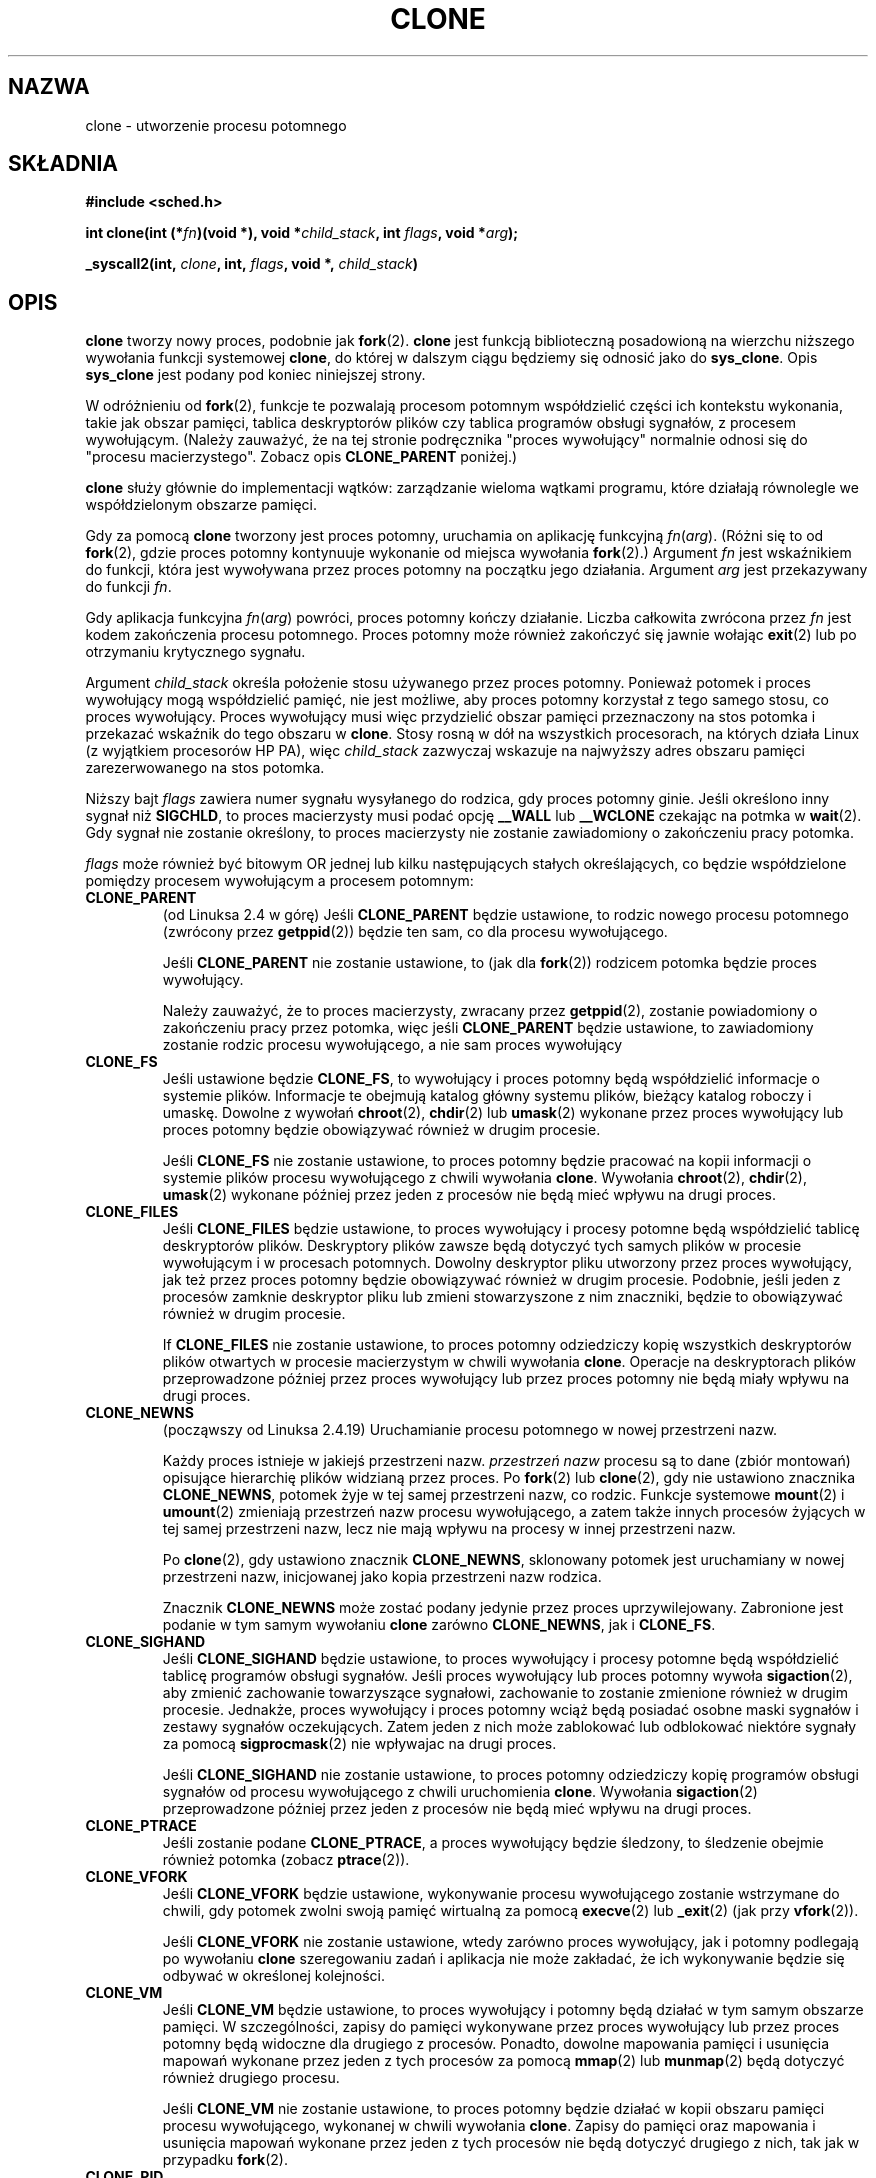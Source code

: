 .\" Hey Emacs! This file is -*- nroff -*- source.
.\"
.\" Copyright (c) 1992 Drew Eckhardt <drew@cs.colorado.edu>, March 28, 1992
.\"            and Michael Kerrisk, 2001, 2002
.\" May be distributed under the GNU General Public License.
.\" Modified by Michael Haardt <michael@moria.de>
.\" Modified 24 Jul 1993 by Rik Faith <faith@cs.unc.edu>
.\" Modified 21 Aug 1994 by Michael Chastain <mec@shell.portal.com>:
.\"   New man page (copied from 'fork.2').
.\" Modified 10 June 1995 by Andries Brouwer <aeb@cwi.nl>
.\" Modified 25 April 1998 by Xavier Leroy <Xavier.Leroy@inria.fr>
.\" Modified 26 Jun 2001 by Michael Kerrisk
.\"     Mostly upgraded to 2.4.x
.\"     Added prototype for sys_clone() plus description
.\"    Added CLONE_THREAD with a brief description of thread groups
.\"    Added CLONE_PARENT and revised entire page remove ambiguity
.\"            between "calling process" and "parent process"
.\"    Added CLONE_PTRACE and CLONE_VFORK
.\"    Added EPERM and EINVAL error codes
.\"    Renamed "__clone" to "clone" (which is the protype in <sched.h>)
.\"    various other minor tidy ups and clarifications.
.\" Modified 26 Jun 2001 by Michael Kerrisk <mtk16@ext.canterbiry.ac.nz>
.\"    Updated notes for 2.4.7+ behaviour of CLONE_THREAD
.\" Modified 15 Oct 2002 by Michael Kerrisk <mtk16@ext.canterbiry.ac.nz>
.\"    Added description for CLONE_NEWNS, which was added in 2.4.19
.\" Slightly rephrased, aeb.
.\" Modified 1 Feb 2003 - added CLONE_SIGHAND restriction, aeb.
.\"
.\" Translation 1998 (c) Przemek Borys <pborys@dione.ids.pl>
.\"             2001,2003 (c) A. Krzysztofowicz <ankry@mif.pg.gda.pl>
.\" Last update: A. Krzysztofowicz <ankry@mif.pg.gda.pl> - Apr 2003
.\"              man-pages 1.55
.\"
.TH CLONE 2 2001-12-31 "Linux 2.4" "Podręcznik programisty Linuksa"
.SH NAZWA
clone \- utworzenie procesu potomnego
.SH SKŁADNIA
.B #include <sched.h>
.sp
.BI "int clone(int (*" "fn" ")(void *), void *" "child_stack" ", int " "flags" ", void *" "arg" );
.sp
.BI "_syscall2(int, " "clone" ", int, " "flags" ", void *, " "child_stack" )

.SH OPIS
.B clone
tworzy nowy proces, podobnie jak
.BR fork (2).
.B clone
jest funkcją biblioteczną
posadowioną na wierzchu niższego wywołania funkcji systemowej 
.BR clone ,
do której w dalszym ciągu będziemy się odnosić jako do
.BR sys_clone .
Opis
.BR sys_clone
jest podany pod koniec niniejszej strony.

W odróżnieniu od
.BR fork (2),
funkcje te
pozwalają procesom potomnym współdzielić części ich kontekstu wykonania,
takie jak obszar pamięci, tablica deskryptorów plików czy tablica programów
obsługi sygnałów, z procesem wywołującym. (Należy zauważyć, że na tej stronie
podręcznika "proces wywołujący" normalnie odnosi się do
"procesu macierzystego". Zobacz opis
.B CLONE_PARENT
poniżej.)

.B clone
służy głównie do implementacji wątków: zarządzanie wieloma wątkami programu,
które działają równolegle we współdzielonym obszarze pamięci.

Gdy za pomocą
.B clone
tworzony jest proces potomny, uruchamia on aplikację funkcyjną
.IR fn ( arg ).
(Różni się to od
.BR fork (2),
gdzie proces potomny kontynuuje wykonanie od miejsca wywołania
.BR fork (2).)
Argument
.I fn
jest wskaźnikiem do funkcji, która jest wywoływana przez proces potomny na
początku jego działania.
Argument
.I arg
jest przekazywany do funkcji
.IR fn .

Gdy aplikacja funkcyjna
.IR fn ( arg )
powróci, proces potomny kończy działanie. Liczba całkowita zwrócona przez
.I fn
jest kodem zakończenia procesu potomnego. Proces potomny może również
zakończyć się jawnie wołając
.BR exit (2)
lub po otrzymaniu krytycznego sygnału.

Argument
.I child_stack
określa położenie stosu używanego przez proces potomny.
Ponieważ potomek i proces wywołujący mogą współdzielić pamięć, nie jest
możliwe, aby proces potomny korzystał z tego samego stosu, co proces
wywołujący. Proces wywołujący musi więc przydzielić obszar pamięci
przeznaczony na stos potomka i przekazać wskaźnik do tego obszaru w
.BR clone .
Stosy rosną w dół na wszystkich procesorach, na których działa Linux
(z wyjątkiem procesorów HP PA), więc
.I child_stack
zazwyczaj wskazuje na najwyższy adres obszaru pamięci zarezerwowanego na
stos potomka.

Niższy bajt
.I flags
zawiera numer sygnału wysyłanego do rodzica, gdy proces potomny ginie.
Jeśli określono inny sygnał niż
.BR SIGCHLD ,
to proces macierzysty musi podać opcję
.B __WALL
lub
.B __WCLONE
czekając na potmka w
.BR wait (2).
Gdy sygnał nie zostanie określony, to proces macierzysty nie zostanie
zawiadomiony o zakończeniu pracy potomka.

.I flags
może również być bitowym OR jednej lub kilku następujących stałych
określających, co będzie współdzielone pomiędzy procesem wywołującym
a procesem potomnym:

.TP
.B CLONE_PARENT
(od Linuksa 2.4 w górę) Jeśli
.B CLONE_PARENT
będzie ustawione, to rodzic nowego procesu potomnego (zwrócony przez
.BR getppid (2))
będzie ten sam, co dla procesu wywołującego.

Jeśli
.B CLONE_PARENT
nie zostanie ustawione, to (jak dla
.BR fork (2))
rodzicem potomka będzie proces wywołujący.

Należy zauważyć, że to proces macierzysty, zwracany przez
.BR getppid (2),
zostanie powiadomiony o zakończeniu pracy przez potomka, więc jeśli
.B CLONE_PARENT
będzie ustawione, to zawiadomiony zostanie rodzic procesu wywołującego,
a nie sam proces wywołujący

.TP
.B CLONE_FS
Jeśli ustawione będzie
.BR CLONE_FS ,
to wywołujący i proces potomny będą współdzielić informacje o systemie
plików. Informacje te obejmują katalog główny systemu plików, bieżący katalog
roboczy i umaskę. Dowolne z wywołań
.BR chroot (2),
.BR chdir (2)
lub
.BR umask (2)
wykonane przez proces wywołujący lub proces potomny będzie obowiązywać również
w drugim procesie.

Jeśli
.B CLONE_FS
nie zostanie ustawione, to proces potomny będzie pracować na kopii informacji
o systemie plików procesu wywołującego z chwili wywołania
.BR clone .
Wywołania
.BR chroot (2),
.BR chdir (2),
.BR umask (2)
wykonane później przez jeden z procesów nie będą mieć wpływu na drugi proces.

.TP
.B CLONE_FILES
Jeśli
.B CLONE_FILES
będzie ustawione, to proces wywołujący i procesy potomne będą współdzielić
tablicę deskryptorów plików. Deskryptory plików zawsze będą dotyczyć tych
samych plików w procesie wywołującym i w procesach potomnych. Dowolny
deskryptor pliku utworzony przez proces wywołujący, jak też przez proces
potomny będzie obowiązywać również w drugim procesie. Podobnie, jeśli jeden
z procesów zamknie deskryptor pliku lub zmieni stowarzyszone z nim znaczniki,
będzie to obowiązywać również w drugim procesie.

If
.B CLONE_FILES
nie zostanie ustawione, to proces potomny odziedziczy kopię wszystkich
deskryptorów plików otwartych w procesie macierzystym w chwili wywołania
.BR clone .
Operacje na deskryptorach plików przeprowadzone później przez proces
wywołujący lub przez proces potomny nie będą miały wpływu na drugi proces.

.TP
.B CLONE_NEWNS
(począwszy od Linuksa 2.4.19)
Uruchamianie procesu potomnego w nowej przestrzeni nazw.

Każdy proces istnieje w jakiejś przestrzeni nazw.
.I przestrzeń nazw
procesu są to dane (zbiór montowań) opisujące hierarchię plików widzianą
przez proces. Po 
.BR fork (2)
lub
.BR clone (2),
gdy nie ustawiono znacznika
.BR CLONE_NEWNS ,
potomek żyje w tej samej przestrzeni nazw, co rodzic.
Funkcje systemowe
.BR mount (2)
i
.BR umount (2)
zmieniają przestrzeń nazw procesu wywołującego, a zatem także innych procesów
żyjących w tej samej przestrzeni nazw, lecz nie mają wpływu na procesy w innej
przestrzeni nazw.

Po
.BR clone (2),
gdy ustawiono znacznik
.BR CLONE_NEWNS ,
sklonowany potomek jest uruchamiany w nowej przestrzeni nazw, inicjowanej
jako kopia przestrzeni nazw rodzica.

Znacznik
.B CLONE_NEWNS
może zostać podany jedynie przez proces uprzywilejowany.
.\" The required capability is CAP_SYS_ADMIN. -- MTK, 15 Oct 02
Zabronione jest podanie w tym samym wywołaniu
.B clone
zarówno
.BR CLONE_NEWNS ,
jak i
.BR CLONE_FS .

.TP
.B CLONE_SIGHAND
Jeśli
.B CLONE_SIGHAND
będzie ustawione, to proces wywołujący i procesy potomne będą współdzielić
tablicę programów obsługi sygnałów. Jeśli proces wywołujący lub proces potomny
wywoła
.BR sigaction (2),
aby zmienić zachowanie towarzyszące sygnałowi, zachowanie to zostanie
zmienione również w drugim procesie. Jednakże, proces wywołujący i proces
potomny wciąż będą posiadać osobne maski sygnałów i zestawy sygnałów
oczekujących. Zatem jeden z nich może zablokować lub odblokować niektóre
sygnały za pomocą
.BR sigprocmask (2)
nie wpływajac na drugi proces.

Jeśli
.B CLONE_SIGHAND
nie zostanie ustawione, to proces potomny odziedziczy kopię programów obsługi
sygnałów od procesu wywołującego z chwili uruchomienia
.BR clone .
Wywołania
.BR sigaction (2)
przeprowadzone później przez jeden z procesów nie będą mieć wpływu na drugi
proces.

.TP
.B CLONE_PTRACE
Jeśli zostanie podane
.BR CLONE_PTRACE ,
a proces wywołujący będzie śledzony, to śledzenie obejmie również potomka
(zobacz
.BR ptrace (2)).

.TP
.B CLONE_VFORK
Jeśli
.B CLONE_VFORK
będzie ustawione, wykonywanie procesu wywołującego zostanie wstrzymane
do chwili, gdy potomek zwolni swoją pamięć wirtualną za pomocą
.BR execve (2)
lub
.BR _exit (2)
(jak przy
.BR vfork (2)).

Jeśli
.B CLONE_VFORK
nie zostanie ustawione, wtedy zarówno proces wywołujący, jak i potomny
podlegają po wywołaniu
.B clone
szeregowaniu zadań i aplikacja nie może zakładać, że ich wykonywanie będzie
się odbywać w określonej kolejności.

.TP
.B CLONE_VM
Jeśli
.B CLONE_VM
będzie ustawione, to proces wywołujący i potomny będą działać w tym samym
obszarze pamięci. W szczególności, zapisy do pamięci wykonywane przez proces
wywołujący lub przez proces potomny będą widoczne dla drugiego z procesów.
Ponadto, dowolne mapowania pamięci i usunięcia mapowań wykonane przez jeden
z tych procesów za pomocą
.BR mmap (2)
lub
.BR munmap (2)
będą dotyczyć również drugiego procesu.

Jeśli
.B CLONE_VM
nie zostanie ustawione, to proces potomny będzie działać w kopii obszaru
pamięci procesu wywołującego, wykonanej w chwili wywołania
.BR clone .
Zapisy do pamięci oraz mapowania i usunięcia mapowań wykonane przez jeden
z tych procesów nie będą dotyczyć drugiego z nich, tak jak w przypadku
.BR fork (2).

.TP
.B CLONE_PID
Jeśli
.B CLONE_PID
będzie ustawione, to proces potomny będzie tworzony z tym samym ID procesu,
jaki ma proces wywołujący.

Jeśli
.B CLONE_PID
nie zostanie ustawione, to proces potomny będzie mieć unikalny ID procesu,
inny niż ID procesu wywołującego.

Ten znacznik może być podany tylko przez proces uruchamiający system (PID 0).

.TP
.B CLONE_THREAD
(Począwszy od Linuksa 2.4)
Jeśli
.B CLONE_THREAD
będzie ustawione, to potomek będzie umieszczony w tej samej grupie wątków,
do której należy proces wywołujący.

Jeśli
.B CLONE_THREAD
nie zostanie ustawione, to potomek będzie umieszczony w swojej własnej (nowej)
grupie wątków, której ID jest taki sam, jak ID procesu.

(Grupy wątków zostały dodane w Linuksie 2.4 dla obsługiwać wątki POSIX-owe dla
zbioru procesów współdzielących ten sam PID. W Linuksie 2.4 wywołania funkcji
.BR getpid (2)
zwracają ID grupy wątków procesu wywołującego.)

.PP
Funkcja systemowa
.B sys_clone
odpowiada w sposób bardziej zbliżony funkcji
.BR fork (2),
w której wykonanie procesu potomnego jest kontynuowane od miejsca wywołania.
Zatem,
.B sys_clone
wymaga jedynie argumentów
.I flags
i
.IR child_stack ,
które mają znaczenie takie samo, jak dla
.BR clone .
(Należy zauważyć, że kolejność tych argumentów jest inna aniżeli dla
.BR clone .)

Inna różnicą w przypadku
.B sys_clone
jest to, że argument
.I child_stack
może być zerem. W tym przypadku, semantyka "kopiowania podczas zapisu"
gwarantuje, że proces potomny otrzyma osobną kopię stosu, gdy którykolwiek
z procesów zmodyfikuje stos. W tym przypadku aby funkcja działała prawidłowo,
nie należy podawać opcji
.BR CLONE_VM .

.SH "WARTOŚĆ ZWRACANA"
Po pomyślnym zakończeniu, w wątku rodzica zwracany jest PID potomka.
W wypadku błędu, w kontekście procesu wywołującego zwracane jest \-1,
a proces potomny nie jest tworzony i odpowiednio ustawiane jest
.I errno .

.SH BŁĘDY
.TP
.B EAGAIN
Działa już zbyt wiele procesów.
.TP
.B ENOMEM
Za mało pamięci aby przydzielić struktuę zadania dla procesu potomnego,
lub aby skopiować niezbędne fragmenty kontekstu procesu wywołującego.
.TP
.B EINVAL
Zwracane przez
.BR clone ,
gdy podano dla
.I child_stack
wartość zerową.
.TP
.B EINVAL
W
.I flags
podano jednocześnie
.B CLONE_FS
i
.BR CLONE_NEWNS .
.TP
.B EINVAL
Podano
.B CLONE_THREAD
a nie podano
.BR CLONE_SIGHAND .
(Począwszy od Linuksa 2.5.35.)
.TP
.B EPERM
.B CLONE_PID
zostało podane przez proces o niezerowym PID.

.SH USTERKI
Dla wersji jądra 2.1.97 nie należy używać znacznika
.BR CLONE_PID ,
gdyż inne części jądra i większość oprogramowania systemowego wcąż zakłada,
że identyfikatory procesów są unikalne.

Brak wpisu dla
.B clone
w wersji 5 biblioteki libc. libc 6 (inaczej, glibc 2) udostępnia
.B clone
zgodnie z opisem na niniejszej stronie podręcznika.

.SH UWAGI
Dla wersji jądra 2.4.7-2.4.18 znacznik CLONE_THREAD wymuszał znacznik
CLONE_PARENT.

.SH "ZGODNE Z"
Funkcje
.B clone
i
.B sys_clone
są specyficzne dla Linuksa i nie powinny być używane w programach przenośnych.
Pisząc programy aplikacji wielowątkowych (wiele wątków zarządzających tym
samym obszarem pamięci), lepiej używać biblioteki wspomagającej wielowątkowe
API zgodne z POSIX 1003.1c, takiej jak biblioteka LinuxThreads (zawarta
w glibc2). Zobacz
.BR pthread_create (3).

Ta strona podręcznika dotyczy jąder 2.0.x, 2.1.x, 2.2.x, 2.4.x,
oraz glibc 2.0.x i 2.1.x.

.SH "ZOBACZ TAKŻE"
.BR fork (2)
.BR wait (2),
.BR pthread_create (3)
